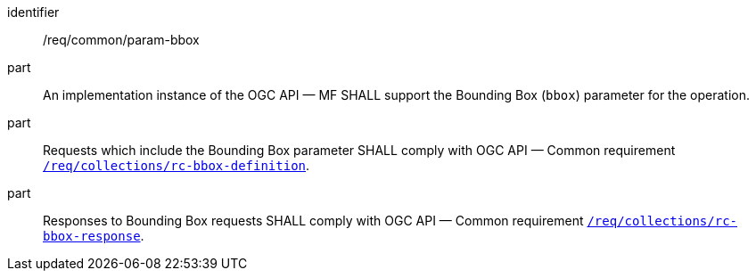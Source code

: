 ////
[[req_core_param-bbox]]
[width="90%",cols="2,6a",options="header"]
|===
^|*Requirement {counter:req-id}* |*/req/common/param-bbox*
^|A |An implementation instance of the OGC API — MF SHALL support the Bounding Box (`bbox`) parameter for the operation.
^|B |Requests which include the Bounding Box parameter SHALL comply with OGC API — Common requirement link:https://docs.ogc.org/DRAFTS/20-024.html#bbox-parameter-requirements[`/req/collections/rc-bbox-definition`].
^|C |Responses to Bounding Box requests SHALL comply with OGC API — Common requirement link:https://docs.ogc.org/DRAFTS/20-024.html#bbox-parameter-requirements[`/req/collections/rc-bbox-response`].
|===
////

[[req_core_param-bbox]]
[requirement]
====
[%metadata]
identifier:: /req/common/param-bbox
part:: An implementation instance of the OGC API — MF SHALL support the Bounding Box (`bbox`) parameter for the operation.
part:: Requests which include the Bounding Box parameter SHALL comply with OGC API — Common requirement link:https://docs.ogc.org/DRAFTS/20-024.html#bbox-parameter-requirements[`/req/collections/rc-bbox-definition`].
part:: Responses to Bounding Box requests SHALL comply with OGC API — Common requirement link:https://docs.ogc.org/DRAFTS/20-024.html#bbox-parameter-requirements[`/req/collections/rc-bbox-response`].
====